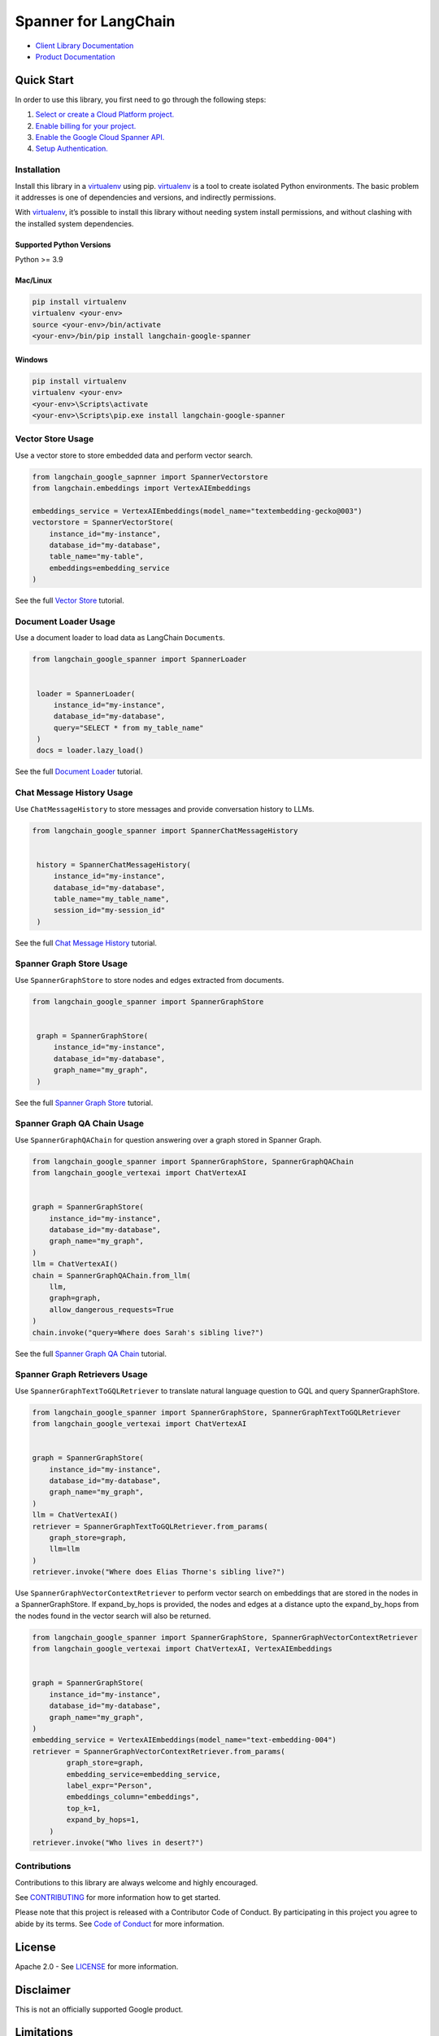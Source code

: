 Spanner for LangChain
=================================

|preview| |pypi| |versions|

- `Client Library Documentation`_
- `Product Documentation`_

.. |preview| image:: https://img.shields.io/badge/support-preview-orange.svg
   :target: https://cloud.google.com/products#product-launch-stages
.. |pypi| image:: https://img.shields.io/pypi/v/langchain-google-spanner.svg
   :target: https://pypi.org/project/langchain-google-spanner/
.. |versions| image:: https://img.shields.io/pypi/pyversions/langchain-google-spanner.svg
   :target: https://pypi.org/project/langchain-google-spanner/
.. _Client Library Documentation: https://cloud.google.com/python/docs/reference/langchain-google-spanner/latest
.. _Product Documentation: https://cloud.google.com/spanner

Quick Start
-----------

In order to use this library, you first need to go through the following
steps:

1. `Select or create a Cloud Platform project.`_
2. `Enable billing for your project.`_
3. `Enable the Google Cloud Spanner API.`_
4. `Setup Authentication.`_

.. _Select or create a Cloud Platform project.: https://console.cloud.google.com/project
.. _Enable billing for your project.: https://cloud.google.com/billing/docs/how-to/modify-project#enable_billing_for_a_project
.. _Enable the Google Cloud Spanner API.: https://console.cloud.google.com/flows/enableapi?apiid=spanner.googleapis.com
.. _Setup Authentication.: https://googleapis.dev/python/google-api-core/latest/auth.html

Installation
~~~~~~~~~~~~

Install this library in a `virtualenv`_ using pip. `virtualenv`_ is a tool to create isolated Python environments. The basic problem it addresses is
one of dependencies and versions, and indirectly permissions.

With `virtualenv`_, it’s possible to install this library without needing system install permissions, and without clashing with the installed system dependencies.

.. _`virtualenv`: https://virtualenv.pypa.io/en/latest/

Supported Python Versions
^^^^^^^^^^^^^^^^^^^^^^^^^

Python >= 3.9

Mac/Linux
^^^^^^^^^

.. code-block:: console

   pip install virtualenv
   virtualenv <your-env>
   source <your-env>/bin/activate
   <your-env>/bin/pip install langchain-google-spanner

Windows
^^^^^^^

.. code-block:: console

   pip install virtualenv
   virtualenv <your-env>
   <your-env>\Scripts\activate
   <your-env>\Scripts\pip.exe install langchain-google-spanner

Vector Store Usage
~~~~~~~~~~~~~~~~~~~

Use a vector store to store embedded data and perform vector search.

.. code-block:: python

    from langchain_google_sapnner import SpannerVectorstore
    from langchain.embeddings import VertexAIEmbeddings

    embeddings_service = VertexAIEmbeddings(model_name="textembedding-gecko@003")
    vectorstore = SpannerVectorStore(
        instance_id="my-instance",
        database_id="my-database",
        table_name="my-table",
        embeddings=embedding_service
    )

See the full `Vector Store`_ tutorial.

.. _`Vector Store`: https://github.com/googleapis/langchain-google-spanner-python/blob/main/docs/vector_store.ipynb

Document Loader Usage
~~~~~~~~~~~~~~~~~~~~~

Use a document loader to load data as LangChain ``Document``\ s.

.. code-block:: python

   from langchain_google_spanner import SpannerLoader


    loader = SpannerLoader(
        instance_id="my-instance",
        database_id="my-database",
        query="SELECT * from my_table_name"
    )
    docs = loader.lazy_load()

See the full `Document Loader`_ tutorial.

.. _`Document Loader`: https://github.com/googleapis/langchain-google-spanner-python/blob/main/docs/document_loader.ipynb

Chat Message History Usage
~~~~~~~~~~~~~~~~~~~~~~~~~~

Use ``ChatMessageHistory`` to store messages and provide conversation
history to LLMs.

.. code:: python

   from langchain_google_spanner import SpannerChatMessageHistory


    history = SpannerChatMessageHistory(
        instance_id="my-instance",
        database_id="my-database",
        table_name="my_table_name",
        session_id="my-session_id"
    )

See the full `Chat Message History`_ tutorial.

.. _`Chat Message History`: https://github.com/googleapis/langchain-google-spanner-python/blob/main/docs/chat_message_history.ipynb

Spanner Graph Store Usage
~~~~~~~~~~~~~~~~~~~~~~~~~~

Use ``SpannerGraphStore`` to store nodes and edges extracted from documents.

.. code:: python

   from langchain_google_spanner import SpannerGraphStore


    graph = SpannerGraphStore(
        instance_id="my-instance",
        database_id="my-database",
        graph_name="my_graph",
    )

See the full `Spanner Graph Store`_ tutorial.

.. _`Spanner Graph Store`: https://github.com/googleapis/langchain-google-spanner-python/blob/main/docs/graph_store.ipynb

Spanner Graph QA Chain Usage
~~~~~~~~~~~~~~~~~~~~~~~~~~~~~

Use ``SpannerGraphQAChain`` for question answering over a graph stored in Spanner Graph.

.. code:: python

    from langchain_google_spanner import SpannerGraphStore, SpannerGraphQAChain
    from langchain_google_vertexai import ChatVertexAI


    graph = SpannerGraphStore(
        instance_id="my-instance",
        database_id="my-database",
        graph_name="my_graph",
    )
    llm = ChatVertexAI()
    chain = SpannerGraphQAChain.from_llm(
        llm,
        graph=graph,
        allow_dangerous_requests=True
    )
    chain.invoke("query=Where does Sarah's sibling live?")

See the full `Spanner Graph QA Chain`_ tutorial.

.. _`Spanner Graph QA Chain`: https://github.com/googleapis/langchain-google-spanner-python/blob/main/docs/graph_qa_chain.ipynb

Spanner Graph Retrievers Usage
~~~~~~~~~~~~~~~~~~~~~~~~~~~~~~

Use ``SpannerGraphTextToGQLRetriever`` to translate natural language question to GQL and query SpannerGraphStore.

.. code:: python

    from langchain_google_spanner import SpannerGraphStore, SpannerGraphTextToGQLRetriever
    from langchain_google_vertexai import ChatVertexAI


    graph = SpannerGraphStore(
        instance_id="my-instance",
        database_id="my-database",
        graph_name="my_graph",
    )
    llm = ChatVertexAI()
    retriever = SpannerGraphTextToGQLRetriever.from_params(
        graph_store=graph,
        llm=llm
    )
    retriever.invoke("Where does Elias Thorne's sibling live?")

Use ``SpannerGraphVectorContextRetriever`` to perform vector search on embeddings that are stored in the nodes in a SpannerGraphStore. If expand_by_hops is provided, the nodes and edges at a distance upto the expand_by_hops from the nodes found in the vector search will also be returned.

.. code:: python

    from langchain_google_spanner import SpannerGraphStore, SpannerGraphVectorContextRetriever
    from langchain_google_vertexai import ChatVertexAI, VertexAIEmbeddings


    graph = SpannerGraphStore(
        instance_id="my-instance",
        database_id="my-database",
        graph_name="my_graph",
    )
    embedding_service = VertexAIEmbeddings(model_name="text-embedding-004")
    retriever = SpannerGraphVectorContextRetriever.from_params(
            graph_store=graph,
            embedding_service=embedding_service,
            label_expr="Person",
            embeddings_column="embeddings",
            top_k=1,
            expand_by_hops=1,
        )
    retriever.invoke("Who lives in desert?")


Contributions
~~~~~~~~~~~~~

Contributions to this library are always welcome and highly encouraged.

See `CONTRIBUTING`_ for more information how to get started.

Please note that this project is released with a Contributor Code of Conduct. By participating in
this project you agree to abide by its terms. See `Code of Conduct`_ for more
information.

.. _`CONTRIBUTING`: https://github.com/googleapis/langchain-google-spanner-python/blob/main/CONTRIBUTING.md
.. _`Code of Conduct`: https://github.com/googleapis/langchain-google-spanner-python/blob/main/CODE_OF_CONDUCT.md

License
-------

Apache 2.0 - See
`LICENSE <https://github.com/googleapis/langchain-google-spanner-python/blob/main/LICENSE>`_
for more information.

Disclaimer
----------

This is not an officially supported Google product.


Limitations
----------

* Approximate Nearest Neighbors (ANN) strategies are only supported for the GoogleSQL dialect
* ANN's `ALTER VECTOR INDEX` is not yet supported by [Google Cloud Spanner](https://cloud.google.com/spanner/docs/find-approximate-nearest-neighbors#limitations)
